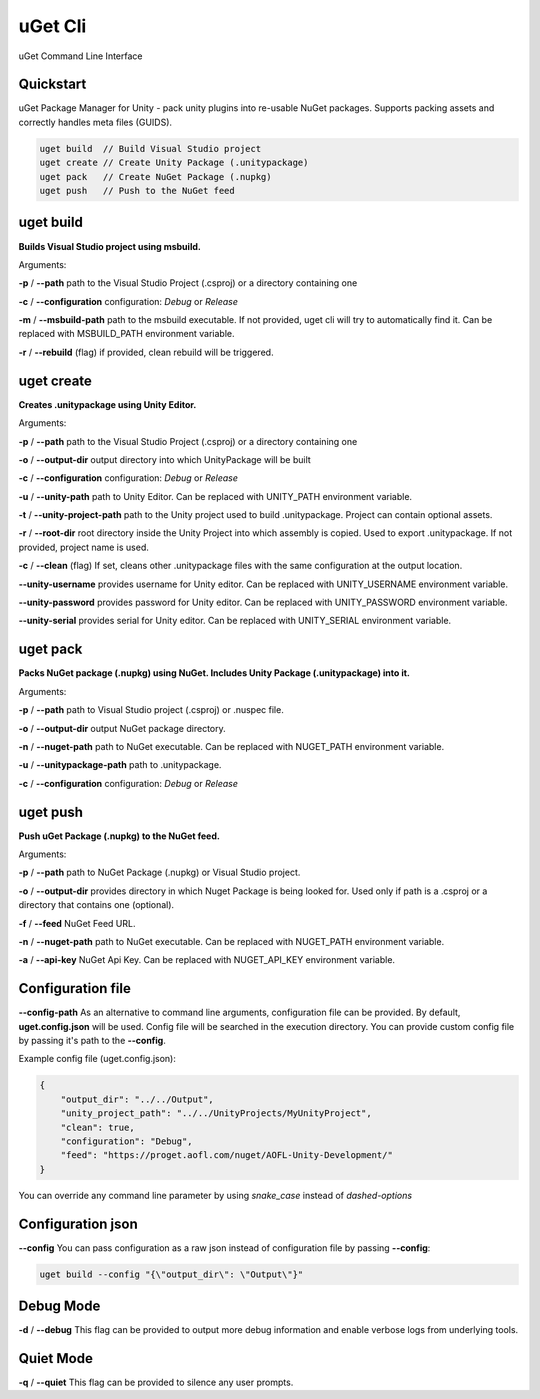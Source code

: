 ========
uGet Cli
========


.. image:: https://img.shields.io/pypi/v/ugetcli.svg
        :target: https://pypi.python.org/pypi/ugetcli

.. image:: https://img.shields.io/travis/AgeOfLearning/ugetcli.svg
        :target: https://travis-ci.org/AgeOfLearning/uget-cli

.. image:: https://readthedocs.org/projects/ugetcli/badge/?version=latest
        :target: https://ugetcli.readthedocs.io/en/latest/?badge=latest
        :alt: Documentation Status




uGet Command Line Interface

Quickstart
----------

uGet Package Manager for Unity - pack unity plugins into re-usable NuGet packages.
Supports packing assets and correctly handles meta files (GUIDS).

.. code-block:: bash

    uget build  // Build Visual Studio project
    uget create // Create Unity Package (.unitypackage)
    uget pack   // Create NuGet Package (.nupkg)
    uget push   // Push to the NuGet feed


uget build
----------

**Builds Visual Studio project using msbuild.**

Arguments:

**-p** / **--path** path to the Visual Studio Project (.csproj) or a directory containing one

**-c** / **--configuration** configuration: *Debug* or *Release*

**-m** / **--msbuild-path** path to the msbuild executable. If not provided, uget cli will try to automatically find it. Can be replaced with MSBUILD_PATH environment variable.

**-r** / **--rebuild** (flag) if provided, clean rebuild will be triggered.


uget create
-----------

**Creates .unitypackage using Unity Editor.**

Arguments:

**-p** / **--path** path to the Visual Studio Project (.csproj) or a directory containing one

**-o** / **--output-dir** output directory into which UnityPackage will be built

**-c** / **--configuration** configuration: *Debug* or *Release*

**-u** / **--unity-path** path to Unity Editor.  Can be replaced with UNITY_PATH environment variable.

**-t** / **--unity-project-path** path to the Unity project used to build .unitypackage. Project can contain optional assets.

**-r** / **--root-dir** root directory inside the Unity Project into which assembly is copied. Used to export .unitypackage. If not provided, project name is used.

**-c** / **--clean** (flag) If set, cleans other .unitypackage files with the same configuration at the output location.

**--unity-username** provides username for Unity editor. Can be replaced with UNITY_USERNAME environment variable.

**--unity-password** provides password for Unity editor. Can be replaced with UNITY_PASSWORD environment variable.

**--unity-serial** provides serial for Unity editor. Can be replaced with UNITY_SERIAL environment variable.



uget pack
---------

**Packs NuGet package (.nupkg) using NuGet. Includes Unity Package (.unitypackage) into it.**

Arguments:

**-p** / **--path** path to Visual Studio project (.csproj) or .nuspec file.

**-o** / **--output-dir** output NuGet package directory.

**-n** / **--nuget-path** path to NuGet executable. Can be replaced with NUGET_PATH environment variable.

**-u** / **--unitypackage-path** path to .unitypackage.

**-c** / **--configuration** configuration: *Debug* or *Release*



uget push
---------

**Push uGet Package (.nupkg) to the NuGet feed.**

Arguments:

**-p** / **--path** path to NuGet Package (.nupkg) or Visual Studio project.

**-o** / **--output-dir** provides directory in which Nuget Package is being looked for. Used only if path is a .csproj or a directory that contains one (optional).

**-f** / **--feed** NuGet Feed URL.

**-n** / **--nuget-path** path to NuGet executable. Can be replaced with NUGET_PATH environment variable.

**-a** / **--api-key** NuGet Api Key.  Can be replaced with NUGET_API_KEY environment variable.


Configuration file
------------------

**--config-path**
As an alternative to command line arguments, configuration file can be provided.
By default, **uget.config.json** will be used. Config file will be searched in the execution directory.
You can provide custom config file by passing it's path to the **--config**.

Example config file (uget.config.json):

.. code-block:: json

    {
        "output_dir": "../../Output",
        "unity_project_path": "../../UnityProjects/MyUnityProject",
        "clean": true,
        "configuration": "Debug",
        "feed": "https://proget.aofl.com/nuget/AOFL-Unity-Development/"
    }

You can override any command line parameter by using *snake_case* instead of *dashed-options*


Configuration json
------------------
**--config**
You can pass configuration as a raw json instead of configuration file by passing **--config**:

.. code-block:: bash

    uget build --config "{\"output_dir\": \"Output\"}"


Debug Mode
------------------
**-d** / **--debug**
This flag can be provided to output more debug information and enable verbose logs from underlying tools.


Quiet Mode
------------------
**-q** / **--quiet**
This flag can be provided to silence any user prompts.
